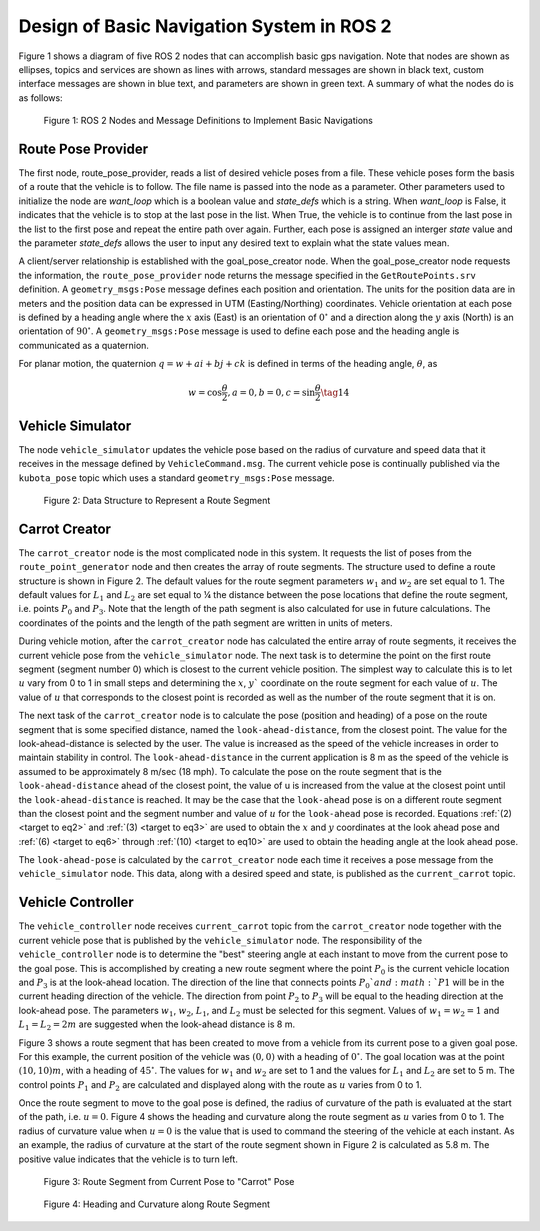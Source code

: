 Design of Basic Navigation System in ROS 2
==========================================
Figure 1 shows a diagram of five ROS 2 nodes that can accomplish basic gps navigation.  Note that nodes are shown as ellipses, topics and services are shown as lines with arrows, standard messages are shown in black text, custom interface messages are shown in blue text, and parameters are shown in green text. A summary of what the nodes do is as follows:

.. figure:: images/gps_nav2.jpg
    :alt: ROS 2 Nodes and Message Definitions to Implement GPS Navigation
    :width: 100%

    Figure 1: ROS 2 Nodes and Message Definitions to Implement Basic Navigations

Route Pose Provider
^^^^^^^^^^^^^^^^^^^^^
The first node, route_pose_provider, reads a list of desired vehicle poses from a file.  These vehicle poses form the basis of a route that the vehicle is to follow.  The file name is passed into the node as a parameter.   Other parameters used to initialize the node are *want_loop* which is a boolean value and *state_defs* which is a string.  When *want_loop* is False, it indicates that the vehicle is to stop at the last pose in the list.  When True, the vehicle is to continue from the last pose in the list to the first pose and repeat the entire path over again.  Further, each pose is assigned an interger *state* value and the parameter *state_defs* allows the user to input any desired text to explain what the state values mean.

A client/server relationship is established with the goal_pose_creator node.  When the goal_pose_creator node requests the information, 
the ``route_pose_provider`` node returns the message specified in the ``GetRoutePoints.srv`` definition.  A ``geometry_msgs:Pose`` message defines each position and 
orientation.  The units for the position data are in meters and the position data 
can be expressed in UTM (Easting/Northing) coordinates.  Vehicle orientation at each pose is defined by a heading angle where the
:math:`x` axis (East) is an orientation of :math:`0^{\circ}` and a direction along the :math:`y` axis (North) is an orientation of :math:`90^{\circ}`.  
A ``geometry_msgs:Pose`` message is used to define each pose and the heading angle is communicated as a quaternion.  

For planar motion, the quaternion :math:`q = w + a i + b j + c k` is defined in terms of the heading angle, :math:`\theta`, as

.. _target to eq14:

.. math:: 

    w = \cos{\dfrac{\theta}{2}}, a=0, b=0, c=\sin{\dfrac{\theta}{2}} \tag{14}

Vehicle Simulator
^^^^^^^^^^^^^^^^^
The node ``vehicle_simulator`` updates the vehicle pose based on the radius of curvature and speed data that it receives in the message 
defined by ``VehicleCommand.msg``.  The current vehicle pose is continually published via the ``kubota_pose`` topic which uses a standard 
``geometry_msgs:Pose`` message.

.. figure:: images/Fig2_4.png
    :alt: Data Structure to Represent a Route Segment
    :width: 50%

    Figure 2: Data Structure to Represent a Route Segment

Carrot Creator
^^^^^^^^^^^^^^
The ``carrot_creator`` node is the most complicated node in this system.  It requests the list of poses from the ``route_point_generator``
node and then creates the array of route segments.  The structure used to define a route structure is shown in Figure 2.  The 
default values for the route segment parameters :math:`w_1` and :math:`w_2` are set equal to 1.  The default values for :math:`L_1` and :math:`L_2` are set equal to ¼ 
the distance between the pose locations that define the route segment, i.e. points :math:`P_0` and :math:`P_3`.  Note that the length of the path segment 
is also calculated for use in future calculations.  The coordinates of the points and the length of the path segment are written in units of meters.

During vehicle motion, after the ``carrot_creator`` node has calculated the entire array of route segments, it receives the current 
vehicle pose from the ``vehicle_simulator`` node.  The next task is to determine the point on the first route segment (segment number 0) 
which is closest to the current vehicle position.  The simplest way to calculate this is to let :math:`u` vary from 0 to 1 in small steps and 
determining the :math:`x`, :math:`y`` coordinate on the route segment for each value of :math:`u`.  The value of :math:`u` that corresponds to the closest point is recorded 
as well as the number of the route segment that it is on.  

The next task of the ``carrot_creator`` node is to calculate the pose (position and heading) of a pose on the route segment that 
is some specified distance, named the ``look-ahead-distance``, from the closest point.  The value for the look-ahead-distance is selected by the user.  
The value is increased as the speed of the vehicle increases in order to maintain stability in control.  
The ``look-ahead-distance`` in the current application is 8 m as the speed of the vehicle is assumed to be approximately 8 m/sec (18 mph).  
To calculate the pose on the route segment that is the ``look-ahead-distance`` ahead of the closest point, the value of u is increased from 
the value at the closest point until the ``look-ahead-distance`` is reached.  It may be the case that the ``look-ahead`` pose is on a different route 
segment than the closest point and the segment number and value of :math:`u` for the ``look-ahead`` pose is recorded.  Equations :ref:`(2) <target to eq2>` and :ref:`(3) <target to eq3>` are used to 
obtain the :math:`x` and :math:`y` coordinates at the look ahead pose and :ref:`(6) <target to eq6>` through :ref:`(10) <target to eq10>` are used to obtain the heading angle at the look ahead pose.

The ``look-ahead-pose`` is calculated by the ``carrot_creator`` node each time it receives a pose message from the ``vehicle_simulator`` node. 
This data, along with a desired speed and state, is published as the ``current_carrot`` topic. 

Vehicle Controller
^^^^^^^^^^^^^^^^^^
The ``vehicle_controller`` node receives ``current_carrot`` topic from the ``carrot_creator`` node together with the current 
vehicle pose that is published by the ``vehicle_simulator`` node.  The responsibility of the ``vehicle_controller`` node 
is to determine the "best" steering angle at each instant to move from the current pose to the goal pose.  This is 
accomplished by creating a new route segment where the point :math:`P_0` is the current vehicle location and :math:`P_3` is at the 
look-ahead location.  The direction of the line that connects points :math:`P_0`and :math:`P1` will be in the current heading 
direction of the vehicle.  The direction from point :math:`P_2` to :math:`P_3` will be equal to the heading direction at the 
look-ahead pose.  The parameters :math:`w_1`, :math:`w_2`, :math:`L_1`, and :math:`L_2` must be selected for this segment.  Values 
of :math:`w_1 = w_2 = 1` and :math:`L_1 = L_2 = 2 m` are suggested when the look-ahead distance is 8 m.

Figure 3 shows a route segment that has been created to move from a vehicle from its current pose to a given goal pose.  
For this example, the current position of the vehicle was :math:`(0, 0)` with a heading of :math:`0^{\circ}`.  The goal location was at the 
point :math:`(10, 10) m`, with a heading of :math:`45^{\circ}`.  The values for :math:`w_1` and :math:`w_2` are set to 1 and the values for :math:`L_1` and :math:`L_2` are set to 5 m.  
The control points :math:`P_1` and :math:`P_2` are calculated and displayed along with the route as :math:`u` varies from 0 to 1.

Once the route segment to move to the goal pose is defined, the radius of curvature of the path is evaluated at
the start of the path, i.e. :math:`u = 0`.  Figure 4 shows the heading and curvature  along the route segment as :math:`u` 
varies from 0 to 1.  The radius of curvature value when :math:`u =0` is the value that is used to command the steering of the 
vehicle at each instant.  As an example, the radius of curvature at the start of the route segment shown in Figure 2 is 
calculated as 5.8 m. The positive value indicates that the vehicle is to turn left.

.. figure:: images/Fig3_4.png
    :alt: Route Segment from Current Pose to "Carrot" Pose
    :width: 50%

    Figure 3: Route Segment from Current Pose to "Carrot" Pose

.. figure:: images/Fig4_4.png
    :alt: Heading and Curvature along Route Segment
    :width: 50%

    Figure 4: Heading and Curvature along Route Segment
